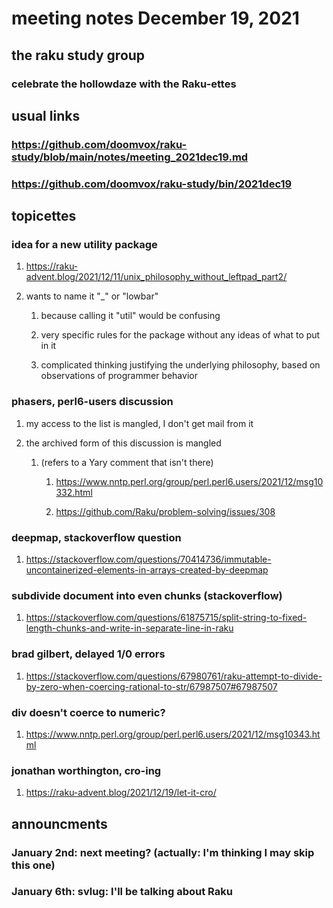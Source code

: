 * meeting notes December 19, 2021
** the raku study group
*** celebrate the hollowdaze with the Raku-ettes

** usual links
*** https://github.com/doomvox/raku-study/blob/main/notes/meeting_2021dec19.md 
*** https://github.com/doomvox/raku-study/bin/2021dec19


** topicettes
*** idea for a new utility package
**** https://raku-advent.blog/2021/12/11/unix_philosophy_without_leftpad_part2/
**** wants to name it "_" or "lowbar" 
***** because calling it "util" would be confusing
***** very specific rules for the package without any ideas of what to put in it
***** complicated thinking justifying the underlying philosophy, based on observations of programmer behavior

*** phasers, perl6-users discussion
**** my access to the list is mangled, I don't get mail from it 
**** the archived form of this discussion is mangled 
***** (refers to a Yary comment that isn't there)
****** https://www.nntp.perl.org/group/perl.perl6.users/2021/12/msg10332.html
****** https://github.com/Raku/problem-solving/issues/308

*** deepmap, stackoverflow question
**** https://stackoverflow.com/questions/70414736/immutable-uncontainerized-elements-in-arrays-created-by-deepmap

*** subdivide document into even chunks (stackoverflow)
**** https://stackoverflow.com/questions/61875715/split-string-to-fixed-length-chunks-and-write-in-separate-line-in-raku

*** brad gilbert, delayed 1/0 errors
**** https://stackoverflow.com/questions/67980761/raku-attempt-to-divide-by-zero-when-coercing-rational-to-str/67987507#67987507

*** div doesn't coerce to numeric?
**** https://www.nntp.perl.org/group/perl.perl6.users/2021/12/msg10343.html

*** jonathan worthington, cro-ing
**** https://raku-advent.blog/2021/12/19/let-it-cro/


** announcments 
*** January 2nd: next meeting?  (actually: I'm thinking I may skip this one)
*** January 6th: svlug: I'll be talking about Raku


